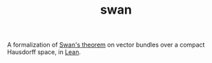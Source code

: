 #+TITLE: swan

A formalization of [[https://ncatlab.org/nlab/show/Serre-Swan+theorem][Swan's theorem]] on vector bundles over a compact Hausdorff space, in [[https://leanprover.github.io][Lean]].
